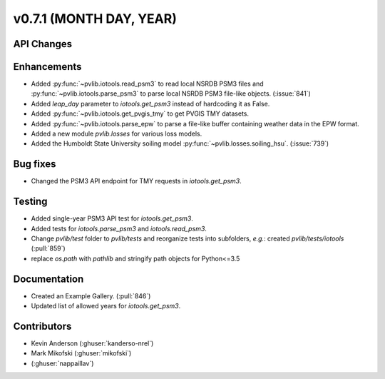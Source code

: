 .. _whatsnew_0710:

v0.7.1 (MONTH DAY, YEAR)
------------------------


API Changes
~~~~~~~~~~~

Enhancements
~~~~~~~~~~~~
* Added :py:func:`~pvlib.iotools.read_psm3` to read local NSRDB PSM3 files and
  :py:func:`~pvlib.iotools.parse_psm3` to parse local NSRDB PSM3 file-like
  objects. (:issue:`841`)
* Added `leap_day` parameter to `iotools.get_psm3` instead of hardcoding it as
  False.
* Added :py:func:`~pvlib.iotools.get_pvgis_tmy` to get PVGIS TMY datasets.
* Added :py:func:`~pvlib.iotools.parse_epw` to parse a file-like buffer
  containing weather data in the EPW format.
* Added a new module `pvlib.losses` for various loss models.
* Added the Humboldt State University soiling model
  :py:func:`~pvlib.losses.soiling_hsu`. (:issue:`739`)

Bug fixes
~~~~~~~~~
* Changed the PSM3 API endpoint for TMY requests in `iotools.get_psm3`.

Testing
~~~~~~~
* Added single-year PSM3 API test for `iotools.get_psm3`.
* Added tests for `iotools.parse_psm3` and `iotools.read_psm3`.
* Change `pvlib/test` folder to `pvlib/tests` and reorganize tests into
  subfolders, *e.g.*: created `pvlib/tests/iotools` (:pull:`859`)
* replace `os.path` with `pathlib` and stringify path objects for Python<=3.5

Documentation
~~~~~~~~~~~~~
* Created an Example Gallery. (:pull:`846`)
* Updated list of allowed years for `iotools.get_psm3`.

Contributors
~~~~~~~~~~~~
* Kevin Anderson (:ghuser:`kanderso-nrel`)
* Mark Mikofski (:ghuser:`mikofski`)
*  (:ghuser:`nappaillav`)
